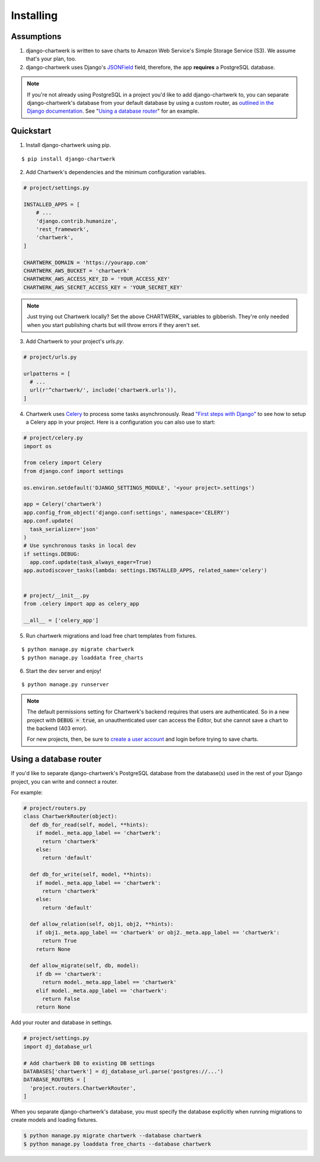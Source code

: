 ==========
Installing
==========

Assumptions
-----------

1. django-chartwerk is written to save charts to Amazon Web Service's Simple Storage Service (S3). We assume that's your plan, too.

2. django-chartwerk uses Django's `JSONField <https://docs.djangoproject.com/en/1.11/ref/contrib/postgres/fields/#jsonfield>`_ field, therefore, the app **requires** a PostgreSQL database.

.. note::

  If you're not already using PostgreSQL in a project you'd like to add django-chartwerk to, you can separate django-chartwerk's database from your default database by using a custom router, as `outlined in the Django documentation <https://docs.djangoproject.com/en/1.11/topics/db/multi-db/#automatic-database-routing>`_. See "`Using a database router`_" for an example.





Quickstart
----------

1. Install django-chartwerk using pip.

::

  $ pip install django-chartwerk


2. Add Chartwerk's dependencies and the minimum configuration variables.

.. code-block:: python

  # project/settings.py

  INSTALLED_APPS = [
      # ...
      'django.contrib.humanize',
      'rest_framework',
      'chartwerk',
  ]

  CHARTWERK_DOMAIN = 'https://yourapp.com'
  CHARTWERK_AWS_BUCKET = 'chartwerk'
  CHARTWERK_AWS_ACCESS_KEY_ID = 'YOUR_ACCESS_KEY'
  CHARTWERK_AWS_SECRET_ACCESS_KEY = 'YOUR_SECRET_KEY'

.. note::

  Just trying out Chartwerk locally? Set the above CHARTWERK_ variables to gibberish. They're only needed when you start publishing charts but will throw errors if they aren't set.

3. Add Chartwerk to your project's `urls.py`.

.. code-block:: python

  # project/urls.py

  urlpatterns = [
    # ...
    url(r'^chartwerk/', include('chartwerk.urls')),
  ]

4. Chartwerk uses `Celery <http://docs.celeryproject.org/en/latest/getting-started/introduction.html>`_ to process some tasks asynchronously. Read `"First steps with Django" <http://docs.celeryproject.org/en/latest/django/first-steps-with-django.html>`_ to see how to setup a Celery app in your project. Here is a configuration you can also use to start:

.. code-block:: python

  # project/celery.py
  import os

  from celery import Celery
  from django.conf import settings

  os.environ.setdefault('DJANGO_SETTINGS_MODULE', '<your project>.settings')

  app = Celery('chartwerk')
  app.config_from_object('django.conf:settings', namespace='CELERY')
  app.conf.update(
    task_serializer='json'
  )
  # Use synchronous tasks in local dev
  if settings.DEBUG:
    app.conf.update(task_always_eager=True)
  app.autodiscover_tasks(lambda: settings.INSTALLED_APPS, related_name='celery')


  # project/__init__.py
  from .celery import app as celery_app

  __all__ = ['celery_app']

5. Run chartwerk migrations and load free chart templates from fixtures.

::

  $ python manage.py migrate chartwerk
  $ python manage.py loaddata free_charts

6. Start the dev server and enjoy!

::

  $ python manage.py runserver


.. note::

  The default permissions setting for Chartwerk's backend requires that users are authenticated. So in a new project with :code:`DEBUG = true`, an unauthenticated user can access the Editor, but she cannot save a chart to the backend (403 error).

  For new projects, then, be sure to `create a user account <https://docs.djangoproject.com/en/1.11/intro/tutorial02/#creating-an-admin-user>`_ and login before trying to save charts.

Using a database router
-----------------------

If you'd like to separate django-chartwerk's PostgreSQL database from the database(s) used in the rest of your Django project, you can write and connect a router.

For example:

.. code-block:: python

  # project/routers.py
  class ChartwerkRouter(object):
    def db_for_read(self, model, **hints):
      if model._meta.app_label == 'chartwerk':
        return 'chartwerk'
      else:
        return 'default'

    def db_for_write(self, model, **hints):
      if model._meta.app_label == 'chartwerk':
        return 'chartwerk'
      else:
        return 'default'

    def allow_relation(self, obj1, obj2, **hints):
      if obj1._meta.app_label == 'chartwerk' or obj2._meta.app_label == 'chartwerk':
        return True
      return None

    def allow_migrate(self, db, model):
      if db == 'chartwerk':
        return model._meta.app_label == 'chartwerk'
      elif model._meta.app_label == 'chartwerk':
        return False
      return None

Add your router and database in settings.

.. code-block:: python

  # project/settings.py
  import dj_database_url

  # Add chartwerk DB to existing DB settings
  DATABASES['chartwerk'] = dj_database_url.parse('postgres://...')
  DATABASE_ROUTERS = [
    'project.routers.ChartwerkRouter',
  ]

When you separate django-chartwerk's database, you must specify the database explicitly when running migrations to create models and loading fixtures.

.. code::

  $ python manage.py migrate chartwerk --database chartwerk
  $ python manage.py loaddata free_charts --database chartwerk
